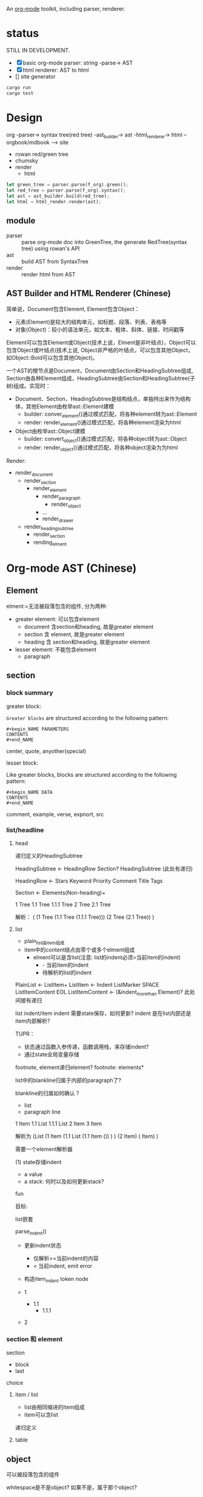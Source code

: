 An [[https://orgmode.org/][org-mode]] toolkit, including parser, renderer.

* status

STILL IN DEVELOPMENT.

- [X] basic org-mode parser: string -parse-> AST
- [X] html renderer: AST to html
- [] site generator



#+begin_src bash
  cargo run
  cargo test
#+end_src

* Design

org -parser-> syntax tree(red tree) -ast_builder-> ast -html_renderer-> html --orgbook/mdbook --> site

- rowan red/green tree
- chumsky
- render
  - html

#+begin_src rust
let green_tree = parser.parse(f_org).green();
let red_tree = parser.parse(f_org).syntax();
let ast = ast_builder.build(red_tree);
let html = html_render.render(ast);
#+end_src

** module

- parser :: parse org-mode doc into GreenTree, the generate RedTree(syntax tree) using rowan's API
- ast :: build AST from SyntaxTree
- render :: render html from AST


** AST Builder and HTML Renderer (Chinese)

简单说，Document包含Element, Element包含Object：
- 元素(Element)是较大的结构单元，如标题、段落、列表、表格等
- 对象(Object)：较小的语法单元，如文本、粗体、斜体、链接、时间戳等

Element可以包含Element或Object(技术上说，Elment是非叶结点)，Object可以包含Object或叶结点(技术上说, Object非严格的叶结点，可以包含其他Object，如Object::Bold可以包含其他Object)。

一个AST的根节点是Document，Document由Section和HeadingSubtree组成, Section由各种Element组成，HeadingSubtree由Section和HeadingSubtree(子树)组成。实现时：
- Document、Section、HeadingSubtree是结构结点，单独拎出来作为结构体，其他Element由枚举ast::Element建模
  - builder: conver_element()通过模式匹配，将各种element转为ast::Element  
  - render: render_element()通过模式匹配，将各种element渲染为html
- Object由枚举ast::Object建模
  - builder: convert_object()通过模式匹配，将各种object转为ast::Object
  - render: render_object()通过模式匹配，将各种object渲染为为html

Render:
- render_document
  - render_section
    - render_element
      - render_paragraph
        - render_object
      - ...
      - render_drawer
  - render_heading_subtree
    - render_section
    - rending_elment

      
* Org-mode AST (Chinese)

** Element

elment:=无法被段落包含的组件, 分为两种:
- greater element: 可以包含element
  - document 含section和heading, 故是greater element
  - section 含 element, 故是greater element
  - heading 含 section和heading, 故是greater element
- lesser element: 不能包含element
  - paragraph

** section


*** block summary
greater block:

=Greater blocks= are structured according to the following pattern:
#+begin_example
  ,#+begin_NAME PARAMETERS
  CONTENTS
  ,#+end_NAME
#+end_example

center, quote, anyother(special)

lesser block:

Like greater blocks, blocks are structured according to the following pattern:
#+begin_example
  ,#+begin_NAME DATA
  CONTENTS
  ,#+end_NAME
#+end_example

comment, example, verse, expnort, src


*** list/headline

**** head

递归定义的HeadingSubtree

HeadingSubtree <- HeadingRow Section? HeadingSubtree (此处有递归)

HeadingRow <- Stars Keyword Priority Comment Title Tags

Section <- Elements(Non-heading)+


1 Tree
1.1 Tree
1.1.1 Tree
2 Tree
2.1 Tree

解析：
(
  (1 Tree
     (1.1 Tree
        (1.1.1 Tree)))
  (2 Tree
      (2.1 Tree))
)


**** list
- plain_list由item组成
- item中的content结点由零个或多个elment组成
  - elment可以是含list(注意: list的indent必须>当前item的indent)
    - - 当前item的indent
    - 待解析的list的indent

PlainList <- ListItem+
ListItem  <- Indent ListMarker SPACE ListItemContent EOL
ListItemContent <- (&indent_more_than Element)? 此处间接有递归


list indent/item indent 需要state保存，如何更新?
indent 是在list内部还是item内部解析?

TUPR：
- 状态通过函数入参传递，函数调用栈，来存储indent?
- 通过state全局变量存储


footnote, element递归element? footnote: elements*

list中的blankline归属于内部的paragraph了?




blankline的归属如何确认？
- list
- paragraph line



1 Item
1.1 List
1.1.1 List
2 Item
3 Item

解析为
(List
  (1 Item
    (1.1 List
       (1.1 Item
         ())
    )
  )
  (2 Item)
  ( Item)
)



需要一个element解析器



(1) state存储indent
- a value
- a stack: 何时以及如何更新stack?
  

fun

目标:

list嵌套

parse_indent()
- 更新indent状态
  - 仅解析>=当前indent的内容
  - < 当前indent, emit error    
- 构造item_indent token node

- 1
  - 1.1
    - 1.1.1
- 2  



*** section 和 element

section

- block
- last


choice

**** item / list


- list由相同缩进的item组成
- item可以含list

递归定义



**** table


** object

可以被段落包含的组件


whitespace是不是object? 如果不是，属于那个object?


* parser (Chinese)

在解析阶段，Chumsky等解析器通常采用深度优先的策略来构建语法树（Syntax Tree）。解析器从起始符号开始，递归地展开非终结符，直到匹配到终结符。这种​*递归下降*​的过程自然形成了DFS。

a parser 返回一个ParserResult, 其中核心是一个NodeOrToken,
- token parser
- node parser


* AST builder

DFS


* renderer (Chinese)

通过DFS遍历，生成HTML，如:

#+begin_src html
<div>
  <p>Hello</p>
  <p>World</p>
</div>  
#+end_src

在生成上述HTML时：
1) 会先访问div节点，打开<div>标签，
2) 然后访问第一个p节点，生成<p>Hello</p>，
3) 接着访问第二个p节点，生成<p>World</p>，
4) 最后关闭</div>。
这正好是​*DFS的前序遍历*​(根节点 -> 子树)。

- render_document
  - render_section
    - 遍历section下的各种element, 进一步遍历element下的各种object
  - render_heading_subtree
    - render_section
    - heading_subtree

      

* Reference

- [[https://orgmode.org/worg/org-syntax.html][org-syntax]]
- [[https://github.com/zesterer/chumsky][chumsky]]
- [[https://github.com/tfeldmann/organize][orgize]]
- mdbook
  
